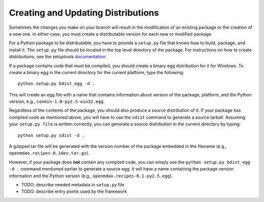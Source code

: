 
.. index:: egg
.. index:: pair: package distributions; creating and updating

Creating and Updating Distributions
-----------------------------------

Sometimes the changes you make on your branch will result in the 
modification of an existing package or the creation of a new one. In
either case, you must create a distributable version for each new or
modified package.

For a Python package to be distributable, you have to provide
a ``setup.py`` file that knows how to build, package, and install it. The
``setup.py`` file should be located in the top level directory of the
package. For instructions on how to create distributions, see the setuptools
`documentation <http://peak.telecommunity.com/DevCenter/setuptools>`_.

If a package contains code that must be compiled, you should create
a binary egg distribution for it for Windows.  To create a binary egg 
in the current directory for the current platform, type the following:

::

   python setup.py bdist_egg -d .
   
This will create an egg file with a name that contains information about version
of the package, platform, and the Python version, e.g., 
``conmin-1.0-py2.5-win32.egg``. 

Regardless of the contents of the package, you should also produce a source 
distribution of it. If your package has compiled code as mentioned above, you
will have to use the ``sdist`` command to generate a source tarball. Assuming
your ``setup.py file`` is written correctly, you can generate a source distribution
in the current directory by typing:

::

   python setup.py sdist -d .

A gzipped tar file will be generated with the version number of the package
embedded in the filename (e.g., ``openmdao.recipes-0.1dev.tar.gz``).

However, if your package does **not** contain any compiled code, you can 
simply use the ``python setup.py bdist_egg -d .`` command mentioned earlier 
to generate a source egg. It will have a name containing the package version 
information and the Python version (e.g., ``openmdao.recipes-0.1-py2.5.egg``). 


- TODO: describe needed metadata in ``setup.py`` file
- TODO: describe entry points used by the framework    


.. index: pair: package directory structure; creating

  
